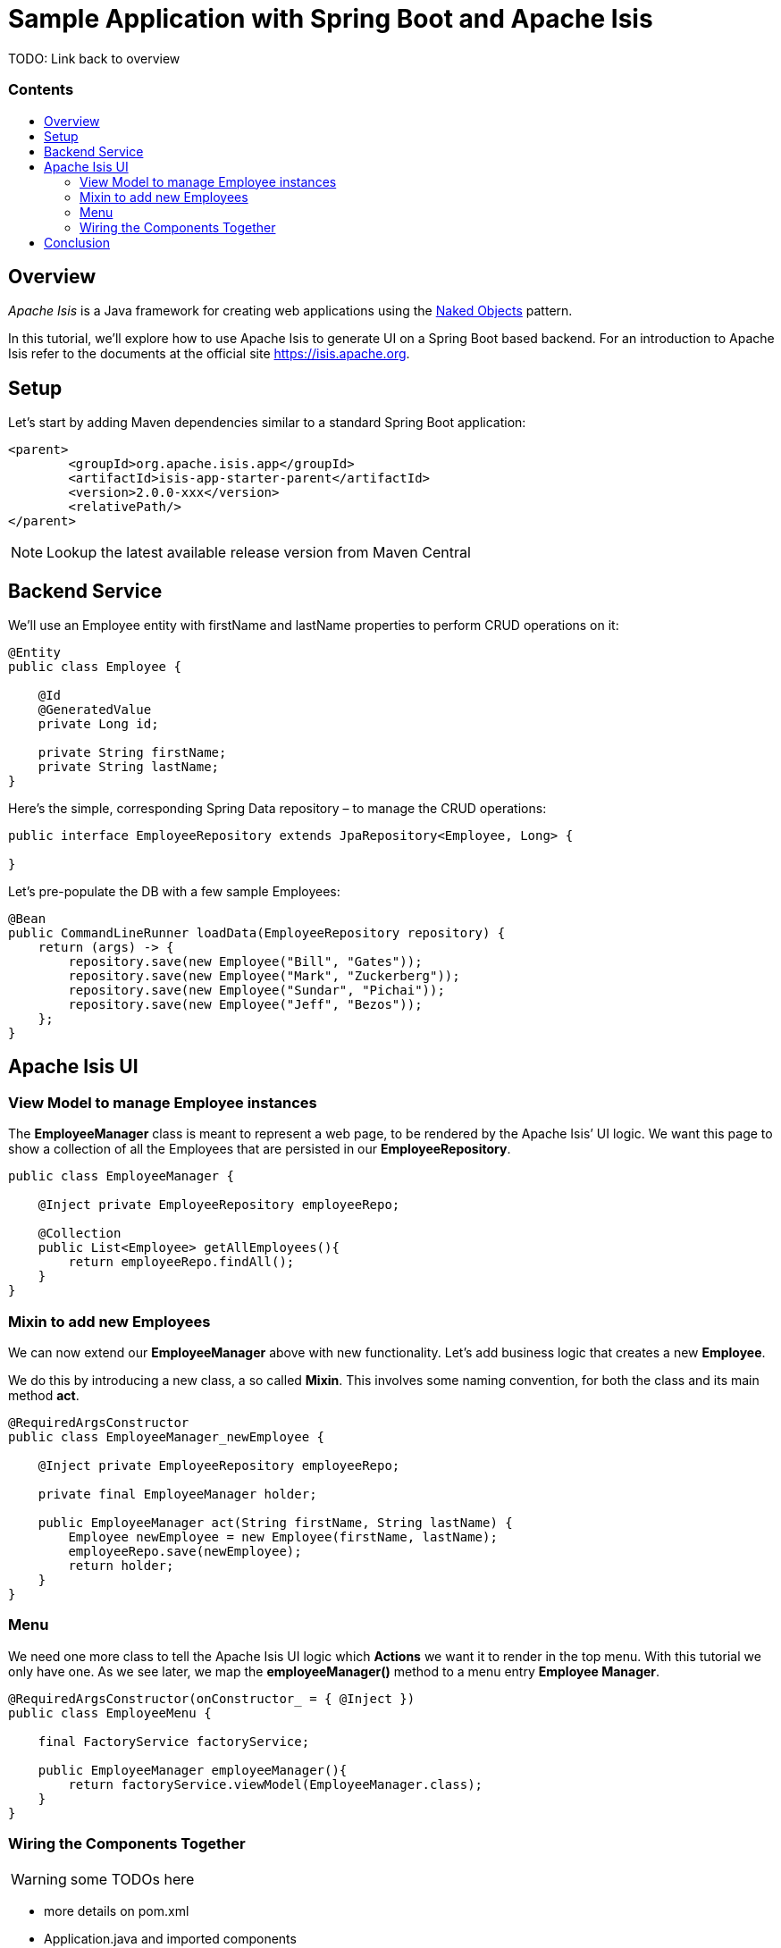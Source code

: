 = Sample Application with Spring Boot and Apache Isis
:toc:
:toc-title: pass:[<h3>Contents</h3>]
:toc-placement!:

TODO: Link back to overview

toc::[]

== Overview

_Apache Isis_ is a Java framework for creating web applications using 
the https://en.wikipedia.org/wiki/Naked_objects[Naked Objects] pattern.  

In this tutorial, we'll explore how to use Apache Isis to generate UI on a Spring Boot based backend. 
For an introduction to Apache Isis refer to the documents at the official site https://isis.apache.org[].

== Setup

Let's start by adding Maven dependencies similar to a standard Spring Boot application:

[source,xml]
----
<parent>
	<groupId>org.apache.isis.app</groupId>
	<artifactId>isis-app-starter-parent</artifactId>
	<version>2.0.0-xxx</version>
	<relativePath/>
</parent>
----

NOTE: Lookup the latest available release version from Maven Central

== Backend Service

We'll use an Employee entity with firstName and lastName properties to perform CRUD operations on it:

[source,java]
----
@Entity
public class Employee {
 
    @Id
    @GeneratedValue
    private Long id;
 
    private String firstName;
    private String lastName;
}
----	

Here's the simple, corresponding Spring Data repository – to manage the CRUD operations:

[source,java]
----
public interface EmployeeRepository extends JpaRepository<Employee, Long> {
    
}
----

Let's pre-populate the DB with a few sample Employees:

[source,java]
----
@Bean
public CommandLineRunner loadData(EmployeeRepository repository) {
    return (args) -> {
        repository.save(new Employee("Bill", "Gates"));
        repository.save(new Employee("Mark", "Zuckerberg"));
        repository.save(new Employee("Sundar", "Pichai"));
        repository.save(new Employee("Jeff", "Bezos"));
    };
}
----

== Apache Isis UI

=== View Model to manage Employee instances

The *EmployeeManager* class is meant to represent a web page, to be rendered by the Apache Isis’ UI logic.
We want this page to show a collection of all the Employees that are persisted in our *EmployeeRepository*.

[source,java]
----
public class EmployeeManager {

    @Inject private EmployeeRepository employeeRepo;

    @Collection
    public List<Employee> getAllEmployees(){
        return employeeRepo.findAll();
    }
}
----

=== Mixin to add new Employees

We can now extend our *EmployeeManager* above with new functionality. Let's add business logic that 
creates a new *Employee*. 

We do this by introducing a new class, a so called *Mixin*. This involves some naming convention, 
for both the class and its main method *act*.

[source,java]
----
@RequiredArgsConstructor
public class EmployeeManager_newEmployee {

    @Inject private EmployeeRepository employeeRepo;
    
    private final EmployeeManager holder;
    
    public EmployeeManager act(String firstName, String lastName) {
        Employee newEmployee = new Employee(firstName, lastName); 
        employeeRepo.save(newEmployee);
        return holder;
    }
}
----

=== Menu

We need one more class to tell the Apache Isis UI logic which *Actions* we want it to render in the top menu. 
With this tutorial we only have one.
As we see later, we map the *employeeManager()* method to a menu entry *Employee Manager*.

[source,java]
----
@RequiredArgsConstructor(onConstructor_ = { @Inject })
public class EmployeeMenu {

    final FactoryService factoryService;

    public EmployeeManager employeeManager(){
        return factoryService.viewModel(EmployeeManager.class);
    }
}
----

=== Wiring the Components Together

WARNING: some TODOs here 

- more details on pom.xml
- Application.java and imported components
- application.yml
- we left out Apache Isis specific annotations above, but need to explain these here

== Conclusion

In this article, we wrote a CRUD UI application using Spring Data JPA for persistence 
and Apache Isis for presentation.
